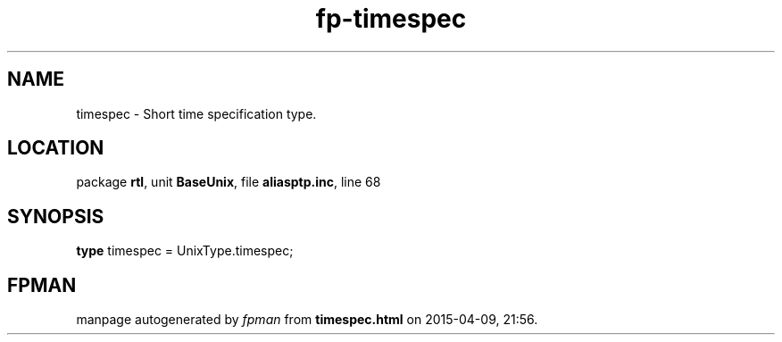 .\" file autogenerated by fpman
.TH "fp-timespec" 3 "2014-03-14" "fpman" "Free Pascal Programmer's Manual"
.SH NAME
timespec - Short time specification type.
.SH LOCATION
package \fBrtl\fR, unit \fBBaseUnix\fR, file \fBaliasptp.inc\fR, line 68
.SH SYNOPSIS
\fBtype\fR timespec = UnixType.timespec;
.SH FPMAN
manpage autogenerated by \fIfpman\fR from \fBtimespec.html\fR on 2015-04-09, 21:56.

